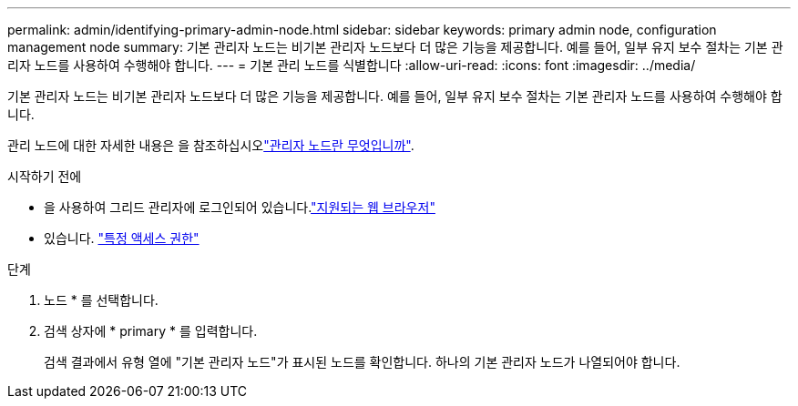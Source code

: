 ---
permalink: admin/identifying-primary-admin-node.html 
sidebar: sidebar 
keywords: primary admin node, configuration management node 
summary: 기본 관리자 노드는 비기본 관리자 노드보다 더 많은 기능을 제공합니다. 예를 들어, 일부 유지 보수 절차는 기본 관리자 노드를 사용하여 수행해야 합니다. 
---
= 기본 관리 노드를 식별합니다
:allow-uri-read: 
:icons: font
:imagesdir: ../media/


[role="lead"]
기본 관리자 노드는 비기본 관리자 노드보다 더 많은 기능을 제공합니다. 예를 들어, 일부 유지 보수 절차는 기본 관리자 노드를 사용하여 수행해야 합니다.

관리 노드에 대한 자세한 내용은 을 참조하십시오link:../primer/what-admin-node-is.html["관리자 노드란 무엇입니까"].

.시작하기 전에
* 을 사용하여 그리드 관리자에 로그인되어 있습니다.link:../admin/web-browser-requirements.html["지원되는 웹 브라우저"]
* 있습니다. link:admin-group-permissions.html["특정 액세스 권한"]


.단계
. 노드 * 를 선택합니다.
. 검색 상자에 * primary * 를 입력합니다.
+
검색 결과에서 유형 열에 "기본 관리자 노드"가 표시된 노드를 확인합니다. 하나의 기본 관리자 노드가 나열되어야 합니다.



